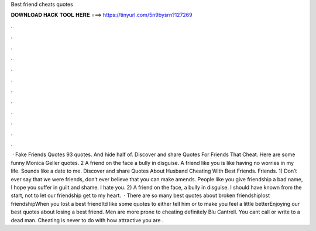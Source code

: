 Best friend cheats quotes

𝐃𝐎𝐖𝐍𝐋𝐎𝐀𝐃 𝐇𝐀𝐂𝐊 𝐓𝐎𝐎𝐋 𝐇𝐄𝐑𝐄 ===> https://tinyurl.com/5n9bysrn?127269

.

.

.

.

.

.

.

.

.

.

.

.

 · Fake Friends Quotes 93 quotes. And hide half of. Discover and share Quotes For Friends That Cheat. Here are some funny Monica Geller quotes. 2 A friend on the face a bully in disguise. A friend like you is like having no worries in my life. Sounds like a date to me. Discover and share Quotes About Husband Cheating With Best Friends. Friends. 1) Don’t ever say that we were friends, don’t ever believe that you can make amends. People like you give friendship a bad name, I hope you suffer in guilt and shame. I hate you. 2) A friend on the face, a bully in disguise. I should have known from the start, not to let our friendship get to my heart.  · There are so many best quotes about broken friendshiplost friendshipWhen you lost a best friendItd like some quotes to either tell him or to make you feel a little betterEnjoying our best quotes about losing a best friend. Men are more prone to cheating definitely Blu Cantrell. You cant call or write to a dead man. Cheating is never to do with how attractive you are .